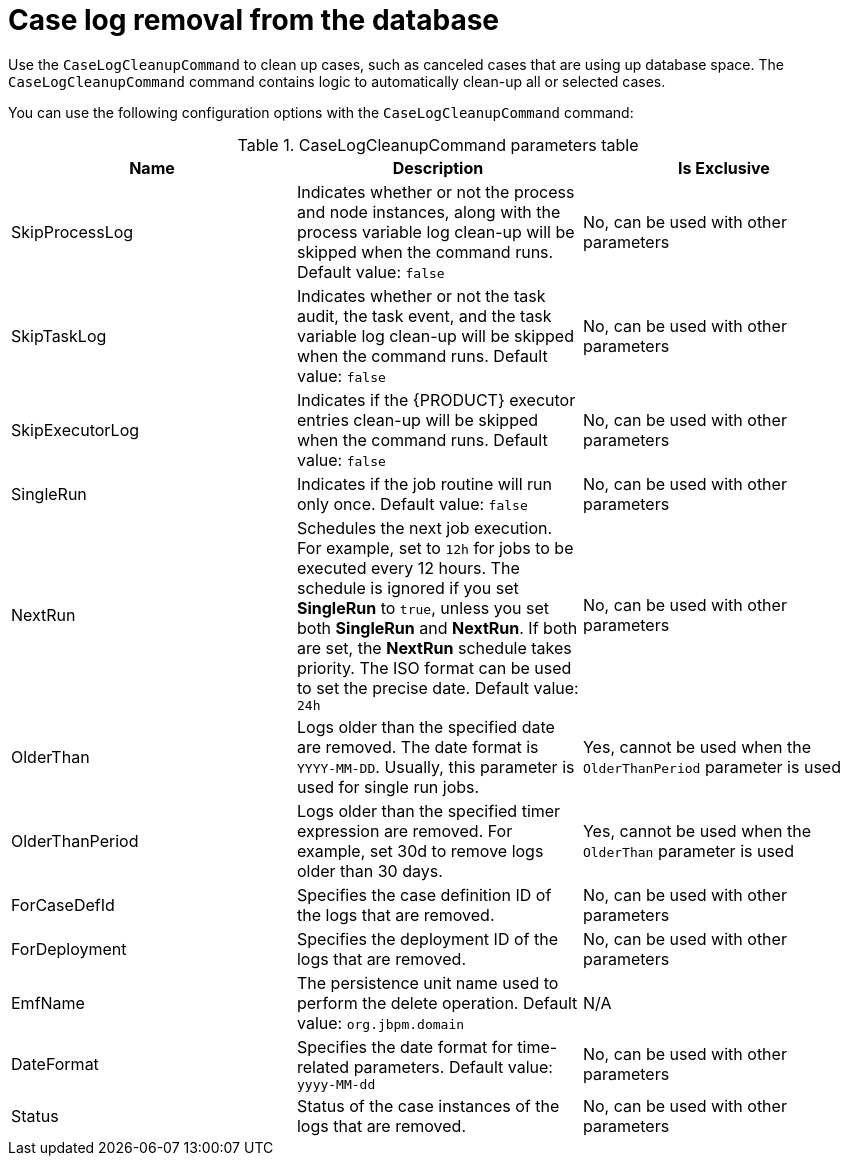 [id='case-management-clean-case-log-con']
= Case log removal from the database

Use the `CaseLogCleanupCommand` to clean up cases, such as canceled cases that are using up database space. The `CaseLogCleanupCommand` command contains logic to automatically clean-up all or selected cases.

You can use the following configuration options with the `CaseLogCleanupCommand` command:

.CaseLogCleanupCommand parameters table
[cols="1,1,1", options="header"]
|===
| Name
| Description
| Is Exclusive

| SkipProcessLog
| Indicates whether or not the process and node instances, along with the process variable log clean-up will be skipped when the command runs. Default value: `false`
| No, can be used with other parameters

| SkipTaskLog
| Indicates whether or not the task audit, the task event, and the task variable log clean-up will be skipped when the command runs. Default value: `false`
| No, can be used with other parameters

| SkipExecutorLog
| Indicates if the {PRODUCT} executor entries clean-up will be skipped when the command runs. Default value: `false`
| No, can be used with other parameters

| SingleRun
| Indicates if the job routine will run only once. Default value: `false`
| No, can be used with other parameters

| NextRun
| Schedules the next job execution. For example, set to `12h` for jobs to be executed every 12 hours. The schedule is ignored if you set *SingleRun* to `true`, unless you set both *SingleRun* and *NextRun*. If both are set, the *NextRun* schedule takes priority. The ISO format can be used to set the precise date. Default value: `24h`
| No, can be used with other parameters

| OlderThan
| Logs older than the specified date are removed. The date format is `YYYY-MM-DD`. Usually, this parameter is used for single run jobs.
| Yes, cannot be used when the `OlderThanPeriod` parameter is used

| OlderThanPeriod
| Logs older than the specified timer expression are removed. For example, set 30d to remove logs older than 30 days.
| Yes, cannot be used when the `OlderThan` parameter is used

| ForCaseDefId
| Specifies the case definition ID of the logs that are removed.
| No, can be used with other parameters

| ForDeployment
| Specifies the deployment ID of the logs that are removed.
| No, can be used with other parameters

| EmfName
| The persistence unit name used to perform the delete operation. Default value: `org.jbpm.domain`
| N/A

| DateFormat
| Specifies the date format for time-related parameters. Default value: `yyyy-MM-dd`
| No, can be used with other parameters

| Status
| Status of the case instances of the logs that are removed.
| No, can be used with other parameters
|===
